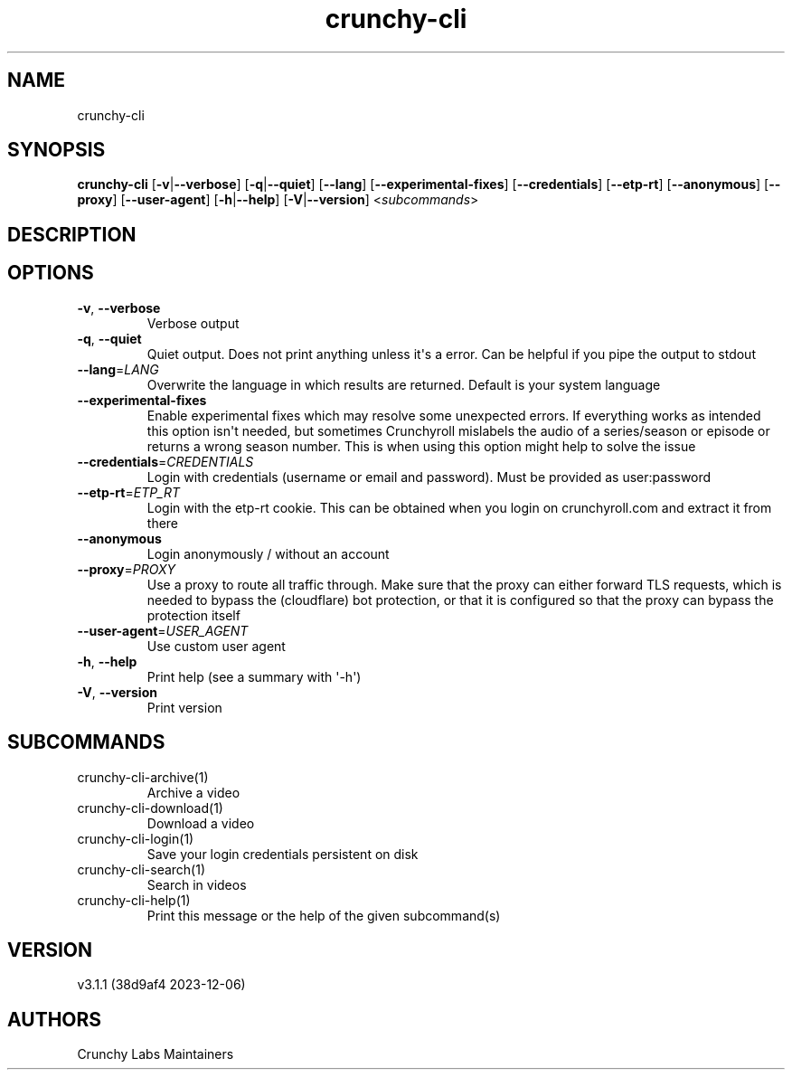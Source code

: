 .ie \n(.g .ds Aq \(aq
.el .ds Aq '
.TH crunchy-cli 1 "Dec 06, 2023" "crunchy-cli 3.1.1 (38d9af4 2023-12-06)" 
.SH NAME
crunchy\-cli
.SH SYNOPSIS
\fBcrunchy\-cli\fR [\fB\-v\fR|\fB\-\-verbose\fR] [\fB\-q\fR|\fB\-\-quiet\fR] [\fB\-\-lang\fR] [\fB\-\-experimental\-fixes\fR] [\fB\-\-credentials\fR] [\fB\-\-etp\-rt\fR] [\fB\-\-anonymous\fR] [\fB\-\-proxy\fR] [\fB\-\-user\-agent\fR] [\fB\-h\fR|\fB\-\-help\fR] [\fB\-V\fR|\fB\-\-version\fR] <\fIsubcommands\fR>
.SH DESCRIPTION
.SH OPTIONS
.TP
\fB\-v\fR, \fB\-\-verbose\fR
Verbose output
.TP
\fB\-q\fR, \fB\-\-quiet\fR
Quiet output. Does not print anything unless it\*(Aqs a error. Can be helpful if you pipe the output to stdout
.TP
\fB\-\-lang\fR=\fILANG\fR
Overwrite the language in which results are returned. Default is your system language
.TP
\fB\-\-experimental\-fixes\fR
Enable experimental fixes which may resolve some unexpected errors. If everything works as intended this option isn\*(Aqt needed, but sometimes Crunchyroll mislabels the audio of a series/season or episode or returns a wrong season number. This is when using this option might help to solve the issue
.TP
\fB\-\-credentials\fR=\fICREDENTIALS\fR
Login with credentials (username or email and password). Must be provided as user:password
.TP
\fB\-\-etp\-rt\fR=\fIETP_RT\fR
Login with the etp\-rt cookie. This can be obtained when you login on crunchyroll.com and extract it from there
.TP
\fB\-\-anonymous\fR
Login anonymously / without an account
.TP
\fB\-\-proxy\fR=\fIPROXY\fR
Use a proxy to route all traffic through. Make sure that the proxy can either forward TLS requests, which is needed to bypass the (cloudflare) bot protection, or that it is configured so that the proxy can bypass the protection itself
.TP
\fB\-\-user\-agent\fR=\fIUSER_AGENT\fR
Use custom user agent
.TP
\fB\-h\fR, \fB\-\-help\fR
Print help (see a summary with \*(Aq\-h\*(Aq)
.TP
\fB\-V\fR, \fB\-\-version\fR
Print version
.SH SUBCOMMANDS
.TP
crunchy\-cli\-archive(1)
Archive a video
.TP
crunchy\-cli\-download(1)
Download a video
.TP
crunchy\-cli\-login(1)
Save your login credentials persistent on disk
.TP
crunchy\-cli\-search(1)
Search in videos
.TP
crunchy\-cli\-help(1)
Print this message or the help of the given subcommand(s)
.SH VERSION
v3.1.1 (38d9af4 2023\-12\-06)
.SH AUTHORS
Crunchy Labs Maintainers
